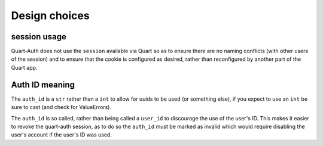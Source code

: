 .. _design_choices:

Design choices
==============

session usage
-------------

Quart-Auth does not use the ``session`` available via Quart so as to
ensure there are no naming conflicts (with other users of the session)
and to ensure that the cookie is configured as desired, rather than
reconfigured by another part of the Quart app.

Auth ID meaning
---------------

The ``auth_id`` is a ``str`` rather than a ``int`` to allow for uuids
to be used (or something else), if you expect to use an ``int`` be
sure to cast (and check for ValueErrors).

The ``auth_id`` is so called, rather than being called a ``user_id``
to discourage the use of the user's ID. This makes it easier to revoke
the quart-auth session, as to do so the ``auth_id`` must be marked as
invalid which would require disabling the user's account if the user's
ID was used.
